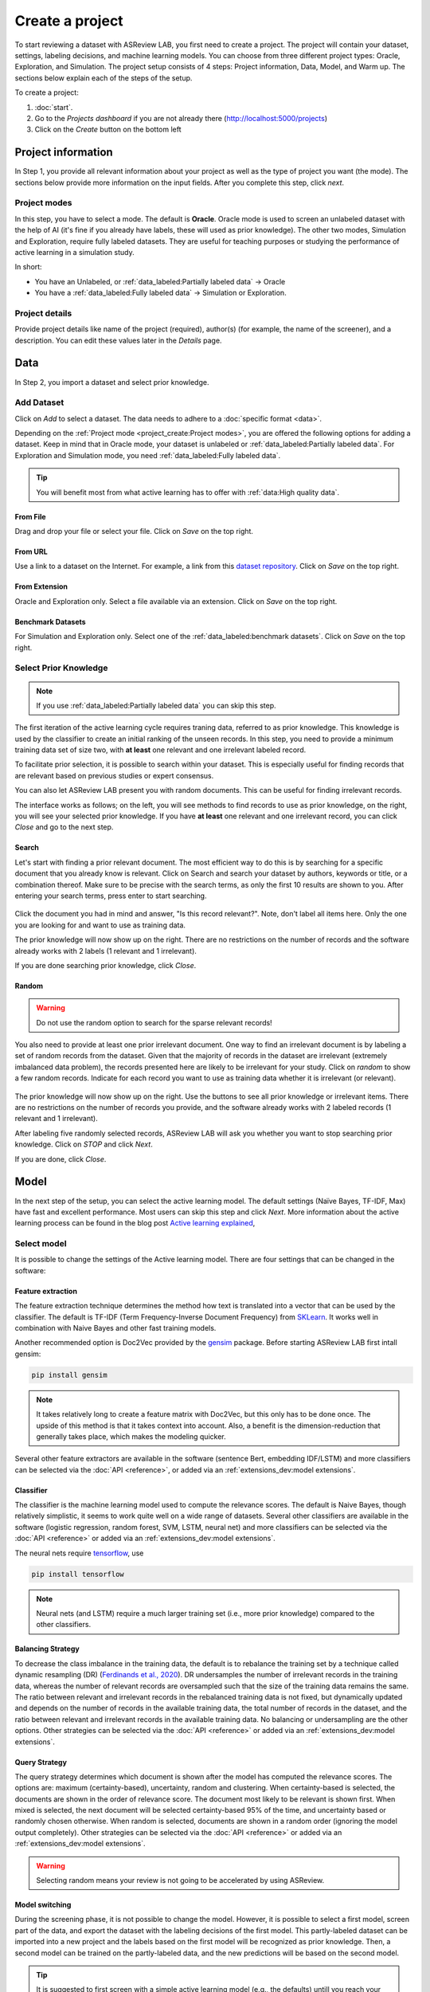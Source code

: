 ****************
Create a project
****************

To start reviewing a dataset with ASReview LAB, you first need to create a
project. The project will contain your dataset, settings, labeling decisions,
and machine learning models. You can choose from three different project
types: Oracle, Exploration, and Simulation. The project setup consists of
4 steps: Project information, Data, Model, and Warm up. The sections below
explain each of the steps of the setup.

To create a project:

1. :doc:`start`.
2. Go to the *Projects dashboard* if you are not already there (http://localhost:5000/projects)
3. Click on the *Create* button on the bottom left

Project information
===================

In Step 1, you provide all relevant information about your project as
well as the type of project you want (the mode). The sections below provide
more information on the input fields. After you complete this step, click
*next*.

Project modes
-------------

In this step, you have to select a mode. The default is **Oracle**. Oracle mode
is used to screen an unlabeled dataset with the help of AI (it's fine if you
already have labels, these will used as prior knowledge). The other
two modes, Simulation and Exploration, require fully labeled datasets. They
are useful for teaching purposes or studying the performance of active
learning in a simulation study.

In short:

- You have an Unlabeled, or :ref:`data_labeled:Partially labeled data` -> Oracle
- You have a :ref:`data_labeled:Fully labeled data` -> Simulation or Exploration.

.. figure:: ../images/setup_project_modes.png
   :alt: Project modes


Project details
---------------

Provide project details like name of the project (required), author(s) (for
example, the name of the screener), and a description. You can edit these
values later in the *Details* page.


Data
====

In Step 2, you import a dataset and select prior knowledge.

Add Dataset
-----------

Click on *Add* to select a dataset. The data needs to adhere to a
:doc:`specific format <data>`.

Depending on the :ref:`Project mode <project_create:Project modes>`, you are
offered the following options for adding a dataset. Keep in mind that in Oracle
mode, your dataset is unlabeled or :ref:`data_labeled:Partially labeled data`. For Exploration and Simulation mode, you need :ref:`data_labeled:Fully labeled
data`.

.. tip::

    You will benefit most from what active learning has to offer with :ref:`data:High quality data`.


From File
~~~~~~~~~

Drag and drop your file or select your file. Click on *Save* on the top right.

From URL
~~~~~~~~

Use a link to a dataset on the Internet. For example, a link from this
`dataset repository
<https://github.com/asreview/systematic-review-datasets>`__. Click on *Save* on
the top right.

From Extension
~~~~~~~~~~~~~~

Oracle and Exploration only. Select a file available via an extension. Click
on *Save* on the top right.

Benchmark Datasets
~~~~~~~~~~~~~~~~~~

For Simulation and Exploration only. Select one of the
:ref:`data_labeled:benchmark datasets`. Click
on *Save* on the top right.


Select Prior Knowledge
----------------------

.. note::
  If you use :ref:`data_labeled:Partially labeled data` you can skip this step. 

The first iteration of the active learning cycle requires traning data,
referred to as prior knowledge. This knowledge is used by the classifier to
create an initial ranking of the unseen records. In this step, you need to
provide a minimum training data set of size two, with **at least** one
relevant and one irrelevant labeled record.

To facilitate prior selection, it is possible to search within your dataset.
This is especially useful for finding records that are relevant based on
previous studies or expert consensus. 

You can also let ASReview LAB present you with random documents. This can be
useful for finding irrelevant records.

The interface works as follows; on the left, you will see methods to find
records to use as prior knowledge, on the right, you will see your selected
prior knowledge. If you have **at least** one relevant and one irrelevant
record, you can click *Close* and go to the next step. 

.. figure:: ../images/setup_prior.png
   :alt: ASReview prior knowledge selector


Search
~~~~~~

Let's start with finding a prior relevant document. The most efficient way
to do this is by searching for a specific document that you already know is
relevant. Click on Search and search your dataset by authors,
keywords or title, or a combination thereof. Make sure to be precise
with the search terms, as only the first 10 results are shown to you.
After entering your search terms, press enter to start searching.


.. figure:: ../images/setup_prior_search_empty.png
   :alt: ASReview prior knowledge search


Click the document you had in mind and answer, "Is this record relevant?".
Note, don't label all items here. Only the one you are looking for and want to
use as training data.

The prior knowledge will now show up on the right. There are no restrictions
on the number of records and the software already works with 2 labels (1
relevant and 1 irrelevant). 

If you are done searching prior knowledge, click *Close*.

.. figure:: ../images/setup_prior_search_1rel.png
   :alt: ASReview prior knowledge search 1 relevant

Random
~~~~~~

.. warning::
  Do not use the random option to search for the sparse relevant records!


You also need to provide at least one prior irrelevant document. One way to
find an irrelevant document is by labeling a set of random records from the
dataset. Given that the majority of records in the dataset are irrelevant
(extremely imbalanced data problem), the records presented here are likely to
be irrelevant for your study. Click on *random* to show a few random records.
Indicate for each record you want to use as training data whether it is
irrelevant (or relevant).

.. figure:: ../images/setup_prior_random_1rel.png
   :alt: ASReview prior knowledge random

The prior knowledge will now show up on the right. Use the buttons to see all
prior knowledge or irrelevant items. There are no restrictions on the number
of records you provide, and the software already works with 2 labeled
records (1 relevant and 1 irrelevant). 

After labeling five randomly selected records, ASReview LAB will ask you
whether you want to stop searching prior knowledge. Click on *STOP* and
click *Next*.

If you are done, click *Close*.

Model
=====

In the next step of the setup, you can select the active learning model. The
default settings (Naïve Bayes, TF-IDF, Max) have fast and excellent
performance. Most users can skip this step and click *Next*. More information
about the active learning process can be found in the blog post `Active learning explained <https://asreview.nl/blog/active-learning-explained/>`_, 

Select model
------------

It is possible to change the settings of the Active learning model. There are
four settings that can be changed in the software: 


Feature extraction
~~~~~~~~~~~~~~~~~~

The feature extraction technique determines the method how text is translated
into a vector that can be used by the classifier. The default is TF-IDF (Term
Frequency-Inverse Document Frequency) from `SKLearn <https://scikit-learn.org/stable/modules/generated/sklearn.feature_extraction.text.TfidfVectorizer.html>`_.
It works well in combination with Naive Bayes and other fast training models.

Another recommended option is Doc2Vec provided by the `gensim <https://radimrehurek.com/gensim/>`_
package. Before starting ASReview LAB first intall gensim:

.. code:: bash

    pip install gensim

.. note::

  It takes relatively long to create a feature matrix with Doc2Vec, but this
  only has to be done once. The upside of this method is that it takes context
  into account. Also, a benefit is the dimension-reduction that generally
  takes place, which makes the modeling quicker.

Several other feature extractors are available in the software (sentence Bert,
embedding IDF/LSTM) and more classifiers can be selected via the :doc:`API
<reference>`, or added via an :ref:`extensions_dev:model extensions`. 

Classifier
~~~~~~~~~~

The classifier is the machine learning model used to compute the relevance
scores. The default is Naive Bayes, though relatively simplistic, it seems to
work quite well on a wide range of datasets. Several other classifiers are
available in the software (logistic regression, random forest, SVM, LSTM,
neural net) and more classifiers can be selected via the :doc:`API
<reference>` or added via an :ref:`extensions_dev:model extensions`. 

The neural nets require `tensorflow <https://www.tensorflow.org/>`_, use

.. code:: bash

    pip install tensorflow


.. note::

  Neural nets (and LSTM) require a much larger training set (i.e., more prior knowledge) compared to the other classifiers.



Balancing Strategy
~~~~~~~~~~~~~~~~~~

To decrease the class imbalance in the training data, the default is to
rebalance the training set by a technique called dynamic resampling (DR)
(`Ferdinands et al., 2020 <https://doi.org/10.31219/osf.io/w6qbg>`_).  DR
undersamples the number of irrelevant records in the training data, whereas
the number of relevant records are oversampled such that the size of the
training data remains the same. The ratio between relevant and irrelevant
records in the rebalanced training data is not fixed, but dynamically updated
and depends on the number of records in the available training data, the total
number of records in the dataset, and the ratio between relevant and
irrelevant records in the available training data. No balancing or
undersampling are the other options. Other strategies can be selected via the
:doc:`API <reference>` or added via an :ref:`extensions_dev:model extensions`.


Query Strategy
~~~~~~~~~~~~~~

The query strategy determines which document is shown after the model has
computed the relevance scores. The options are: maximum (certainty-based),
uncertainty, random and clustering. When certainty-based is selected, the
documents are shown in the order of relevance score. The document most likely
to be relevant is shown first. When mixed is selected, the next document will
be selected certainty-based 95% of the time, and uncertainty based or randomly
chosen otherwise. When random is selected, documents are shown in a random
order (ignoring the model output completely). Other strategies can be selected
via the :doc:`API <reference>` or added via an :ref:`extensions_dev:model
extensions`.

.. warning::
  Selecting random means your review is not going to be accelerated by using ASReview.

Model switching 
~~~~~~~~~~~~~~~

During the screening phase, it is not possible to change the model. However,
it is possible to select a first model, screen part of the data, and export
the dataset with the labeling decisions of the first model. This
partly-labeled dataset can be imported into a new project and the labels based
on the first model will be recognized as prior knowledge. Then, a second model
can be trained on the partly-labeled data, and the new predictions will be
based on the second model.

.. tip::

  It is suggested to first screen with a simple active learning model (e.g.,
  the defaults) untill you reach your stopping criteria, then switch to a
  different model (e.g., doc2vec plus a neural net) and screen again untill
  you reach your stopping criteria.

Warm up
=======

In the last step of the setup, step 4, ASReview LAB runs the feature extracter
and trains a model and ranks the records in your dataset. Depending on the
model and the size of your dataset, this can take a couple of minutes (or even
longer; you can enjoy the `animation video <https://www.youtube.com/watch?v=k-a2SCq-LtA>`_). After the project is successfully
initialized, you can start reviewing.

.. note::

  In Simulation mode, this step starts the simulation. As simulations usually
  take longer to complete, the simulation will run in the background. After a
  couple of seconds, you will see a message and a button "Got it". You will
  navigate to the :ref:`progress:Analytics` page, where you can follow the
  progress (see *Refresh* button on the top right)

.. figure:: ../images/setup_warmup.png
   :alt: ASReview LAB warmup
